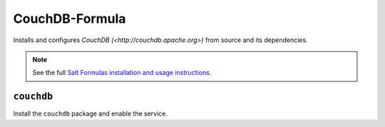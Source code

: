 ===============
CouchDB-Formula
===============

Installs and configures `CouchDB (<http://couchdb.apache.org>)` from source and its dependencies.

.. note::

    See the full `Salt Formulas installation and usage instructions
    <http://docs.saltstack.com/en/latest/topics/development/conventions/formulas.html>`_.

``couchdb``
-----------

Install the ``couchdb`` package and enable the service.



